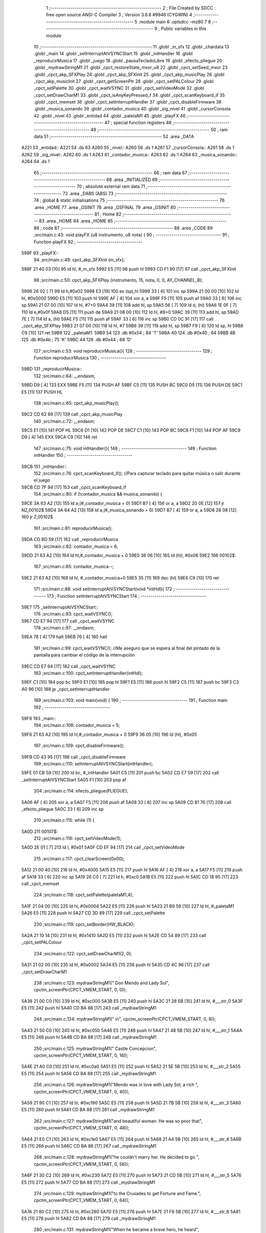                               1 ;--------------------------------------------------------
                              2 ; File Created by SDCC : free open source ANSI-C Compiler
                              3 ; Version 3.6.8 #9946 (CYGWIN)
                              4 ;--------------------------------------------------------
                              5 	.module main
                              6 	.optsdcc -mz80
                              7 	
                              8 ;--------------------------------------------------------
                              9 ; Public variables in this module
                             10 ;--------------------------------------------------------
                             11 	.globl _m_sfx
                             12 	.globl _chardata
                             13 	.globl _main
                             14 	.globl _setInterruptAtVSYNCStart
                             15 	.globl _intHandler
                             16 	.globl _reproducirMusica
                             17 	.globl _juego
                             18 	.globl _pausaTecladoLibre
                             19 	.globl _efecto_pliegue
                             20 	.globl _mydrawStringM1
                             21 	.globl _cpct_restoreState_mxor_u8
                             22 	.globl _cpct_setSeed_mxor
                             23 	.globl _cpct_akp_SFXPlay
                             24 	.globl _cpct_akp_SFXInit
                             25 	.globl _cpct_akp_musicPlay
                             26 	.globl _cpct_akp_musicInit
                             27 	.globl _cpct_getScreenPtr
                             28 	.globl _cpct_setPALColour
                             29 	.globl _cpct_setPalette
                             30 	.globl _cpct_waitVSYNC
                             31 	.globl _cpct_setVideoMode
                             32 	.globl _cpct_setDrawCharM1
                             33 	.globl _cpct_isAnyKeyPressed_f
                             34 	.globl _cpct_scanKeyboard_if
                             35 	.globl _cpct_memset
                             36 	.globl _cpct_setInterruptHandler
                             37 	.globl _cpct_disableFirmware
                             38 	.globl _musica_sonando
                             39 	.globl _contador_musica
                             40 	.globl _sig_nivel
                             41 	.globl _cursorConsola
                             42 	.globl _nivel
                             43 	.globl _entidad
                             44 	.globl _paletaM1
                             45 	.globl _playFX
                             46 ;--------------------------------------------------------
                             47 ; special function registers
                             48 ;--------------------------------------------------------
                             49 ;--------------------------------------------------------
                             50 ; ram data
                             51 ;--------------------------------------------------------
                             52 	.area _DATA
   A221                      53 _entidad::
   A221                      54 	.ds 63
   A260                      55 _nivel::
   A260                      56 	.ds 1
   A261                      57 _cursorConsola::
   A261                      58 	.ds 1
   A262                      59 _sig_nivel::
   A262                      60 	.ds 1
   A263                      61 _contador_musica::
   A263                      62 	.ds 1
   A264                      63 _musica_sonando::
   A264                      64 	.ds 1
                             65 ;--------------------------------------------------------
                             66 ; ram data
                             67 ;--------------------------------------------------------
                             68 	.area _INITIALIZED
                             69 ;--------------------------------------------------------
                             70 ; absolute external ram data
                             71 ;--------------------------------------------------------
                             72 	.area _DABS (ABS)
                             73 ;--------------------------------------------------------
                             74 ; global & static initialisations
                             75 ;--------------------------------------------------------
                             76 	.area _HOME
                             77 	.area _GSINIT
                             78 	.area _GSFINAL
                             79 	.area _GSINIT
                             80 ;--------------------------------------------------------
                             81 ; Home
                             82 ;--------------------------------------------------------
                             83 	.area _HOME
                             84 	.area _HOME
                             85 ;--------------------------------------------------------
                             86 ; code
                             87 ;--------------------------------------------------------
                             88 	.area _CODE
                             89 ;src/main.c:43: void playFX (u8 instrumento, u8 nota) {
                             90 ;	---------------------------------
                             91 ; Function playFX
                             92 ; ---------------------------------
   598F                      93 _playFX::
                             94 ;src/main.c:49: cpct_akp_SFXInit (m_sfx);
   598F 21 40 03      [10]   95 	ld	hl, #_m_sfx
   5992 E5            [11]   96 	push	hl
   5993 CD F1 90      [17]   97 	call	_cpct_akp_SFXInit
                             98 ;src/main.c:50: cpct_akp_SFXPlay (instrumento, 15, nota, 0, 0, AY_CHANNEL_B);
   5996 26 02         [ 7]   99 	ld	h,#0x02
   5998 E3            [19]  100 	ex	(sp),hl
   5999 33            [ 6]  101 	inc	sp
   599A 21 00 00      [10]  102 	ld	hl, #0x0000
   599D E5            [11]  103 	push	hl
   599E AF            [ 4]  104 	xor	a, a
   599F F5            [11]  105 	push	af
   59A0 33            [ 6]  106 	inc	sp
   59A1 21 07 00      [10]  107 	ld	hl, #7+0
   59A4 39            [11]  108 	add	hl, sp
   59A5 56            [ 7]  109 	ld	d, (hl)
   59A6 1E 0F         [ 7]  110 	ld	e,#0x0f
   59A8 D5            [11]  111 	push	de
   59A9 21 08 00      [10]  112 	ld	hl, #8+0
   59AC 39            [11]  113 	add	hl, sp
   59AD 7E            [ 7]  114 	ld	a, (hl)
   59AE F5            [11]  115 	push	af
   59AF 33            [ 6]  116 	inc	sp
   59B0 CD 0C 91      [17]  117 	call	_cpct_akp_SFXPlay
   59B3 21 07 00      [10]  118 	ld	hl, #7
   59B6 39            [11]  119 	add	hl, sp
   59B7 F9            [ 6]  120 	ld	sp, hl
   59B8 C9            [10]  121 	ret
   59B9                     122 _paletaM1:
   59B9 54                  123 	.db #0x54	; 84	'T'
   59BA 40                  124 	.db #0x40	; 64
   59BB 4B                  125 	.db #0x4b	; 75	'K'
   59BC 44                  126 	.db #0x44	; 68	'D'
                            127 ;src/main.c:53: void reproducirMusica(){
                            128 ;	---------------------------------
                            129 ; Function reproducirMusica
                            130 ; ---------------------------------
   59BD                     131 _reproducirMusica::
                            132 ;src/main.c:64: __endasm;
   59BD D9            [ 4]  133 	EXX
   59BE F5            [11]  134 	PUSH	AF
   59BF C5            [11]  135 	PUSH	BC
   59C0 D5            [11]  136 	PUSH	DE
   59C1 E5            [11]  137 	PUSH	HL
                            138 ;src/main.c:65: cpct_akp_musicPlay();
   59C2 CD 62 89      [17]  139 	call	_cpct_akp_musicPlay
                            140 ;src/main.c:72: __endasm;
   59C5 E1            [10]  141 	POP	HL
   59C6 D1            [10]  142 	POP	DE
   59C7 C1            [10]  143 	POP	BC
   59C8 F1            [10]  144 	POP	AF
   59C9 D9            [ 4]  145 	EXX
   59CA C9            [10]  146 	ret
                            147 ;src/main.c:75: void intHandler(){
                            148 ;	---------------------------------
                            149 ; Function intHandler
                            150 ; ---------------------------------
   59CB                     151 _intHandler::
                            152 ;src/main.c:76: cpct_scanKeyboard_if();  //Para capturar teclado para quitar música o salir durante el juego
   59CB CD 7F 94      [17]  153 	call	_cpct_scanKeyboard_if
                            154 ;src/main.c:80: if (!contador_musica && musica_sonando) {   
   59CE 3A 63 A2      [13]  155 	ld	a,(#_contador_musica + 0)
   59D1 B7            [ 4]  156 	or	a, a
   59D2 20 0E         [12]  157 	jr	NZ,00102$
   59D4 3A 64 A2      [13]  158 	ld	a,(#_musica_sonando + 0)
   59D7 B7            [ 4]  159 	or	a, a
   59D8 28 08         [12]  160 	jr	Z,00102$
                            161 ;src/main.c:81: reproducirMusica();
   59DA CD BD 59      [17]  162 	call	_reproducirMusica
                            163 ;src/main.c:82: contador_musica = 6;
   59DD 21 63 A2      [10]  164 	ld	hl,#_contador_musica + 0
   59E0 36 06         [10]  165 	ld	(hl), #0x06
   59E2                     166 00102$:
                            167 ;src/main.c:85: contador_musica--;
   59E2 21 63 A2      [10]  168 	ld	hl, #_contador_musica+0
   59E5 35            [11]  169 	dec	(hl)
   59E6 C9            [10]  170 	ret
                            171 ;src/main.c:88: void setInterruptAtVSYNCStart(void *intHdl){
                            172 ;	---------------------------------
                            173 ; Function setInterruptAtVSYNCStart
                            174 ; ---------------------------------
   59E7                     175 _setInterruptAtVSYNCStart::
                            176 ;src/main.c:93: cpct_waitVSYNC();
   59E7 CD E7 94      [17]  177 	call	_cpct_waitVSYNC
                            178 ;src/main.c:97: __endasm;
   59EA 76            [ 4]  179 	halt
   59EB 76            [ 4]  180 	halt
                            181 ;src/main.c:99: cpct_waitVSYNC(); //Me aseguro que se espera al final del pintado de la pantalla para cambiar el código de la interrupción
   59EC CD E7 94      [17]  182 	call	_cpct_waitVSYNC
                            183 ;src/main.c:100: cpct_setInterruptHandler(intHdl);
   59EF C1            [10]  184 	pop	bc
   59F0 E1            [10]  185 	pop	hl
   59F1 E5            [11]  186 	push	hl
   59F2 C5            [11]  187 	push	bc
   59F3 C3 A0 96      [10]  188 	jp  _cpct_setInterruptHandler
                            189 ;src/main.c:103: void main(void) {
                            190 ;	---------------------------------
                            191 ; Function main
                            192 ; ---------------------------------
   59F6                     193 _main::
                            194 ;src/main.c:106: contador_musica = 5;
   59F6 21 63 A2      [10]  195 	ld	hl,#_contador_musica + 0
   59F9 36 05         [10]  196 	ld	(hl), #0x05
                            197 ;src/main.c:109: cpct_disableFirmware();
   59FB CD 43 95      [17]  198 	call	_cpct_disableFirmware
                            199 ;src/main.c:110: setInterruptAtVSYNCStart(intHandler);
   59FE 01 CB 59      [10]  200 	ld	bc, #_intHandler
   5A01 C5            [11]  201 	push	bc
   5A02 CD E7 59      [17]  202 	call	_setInterruptAtVSYNCStart
   5A05 F1            [10]  203 	pop	af
                            204 ;src/main.c:114: efecto_pliegue(PLIEGUE);
   5A06 AF            [ 4]  205 	xor	a, a
   5A07 F5            [11]  206 	push	af
   5A08 33            [ 6]  207 	inc	sp
   5A09 CD 81 76      [17]  208 	call	_efecto_pliegue
   5A0C 33            [ 6]  209 	inc	sp
                            210 ;src/main.c:115: while (1) {
   5A0D                     211 00107$:
                            212 ;src/main.c:116: cpct_setVideoMode(1);
   5A0D 2E 01         [ 7]  213 	ld	l, #0x01
   5A0F CD EF 94      [17]  214 	call	_cpct_setVideoMode
                            215 ;src/main.c:117: cpct_clearScreen(0x00);
   5A12 21 00 40      [10]  216 	ld	hl, #0x4000
   5A15 E5            [11]  217 	push	hl
   5A16 AF            [ 4]  218 	xor	a, a
   5A17 F5            [11]  219 	push	af
   5A18 33            [ 6]  220 	inc	sp
   5A19 26 C0         [ 7]  221 	ld	h, #0xc0
   5A1B E5            [11]  222 	push	hl
   5A1C CD 18 95      [17]  223 	call	_cpct_memset
                            224 ;src/main.c:118: cpct_setPalette(paletaM1,4);
   5A1F 21 04 00      [10]  225 	ld	hl, #0x0004
   5A22 E5            [11]  226 	push	hl
   5A23 21 B9 59      [10]  227 	ld	hl, #_paletaM1
   5A26 E5            [11]  228 	push	hl
   5A27 CD 3D 89      [17]  229 	call	_cpct_setPalette
                            230 ;src/main.c:119: cpct_setBorder(HW_BLACK);
   5A2A 21 10 14      [10]  231 	ld	hl, #0x1410
   5A2D E5            [11]  232 	push	hl
   5A2E CD 54 89      [17]  233 	call	_cpct_setPALColour
                            234 ;src/main.c:122: cpct_setDrawCharM1(2, 0);
   5A31 21 02 00      [10]  235 	ld	hl, #0x0002
   5A34 E5            [11]  236 	push	hl
   5A35 CD 4C 96      [17]  237 	call	_cpct_setDrawCharM1
                            238 ;src/main.c:123: mydrawStringM1("         Don Mendo and Lady Sol", cpctm_screenPtr(CPCT_VMEM_START, 0, 0));
   5A38 21 00 C0      [10]  239 	ld	hl, #0xc000
   5A3B E5            [11]  240 	push	hl
   5A3C 21 28 5B      [10]  241 	ld	hl, #___str_0
   5A3F E5            [11]  242 	push	hl
   5A40 CD BA 88      [17]  243 	call	_mydrawStringM1
                            244 ;src/main.c:124: mydrawStringM1("                   in", cpctm_screenPtr(CPCT_VMEM_START, 0, 8));
   5A43 21 50 C0      [10]  245 	ld	hl, #0xc050
   5A46 E5            [11]  246 	push	hl
   5A47 21 48 5B      [10]  247 	ld	hl, #___str_1
   5A4A E5            [11]  248 	push	hl
   5A4B CD BA 88      [17]  249 	call	_mydrawStringM1
                            250 ;src/main.c:125: mydrawStringM1("           Castle Concepcion", cpctm_screenPtr(CPCT_VMEM_START, 0, 16));
   5A4E 21 A0 C0      [10]  251 	ld	hl, #0xc0a0
   5A51 E5            [11]  252 	push	hl
   5A52 21 5E 5B      [10]  253 	ld	hl, #___str_2
   5A55 E5            [11]  254 	push	hl
   5A56 CD BA 88      [17]  255 	call	_mydrawStringM1
                            256 ;src/main.c:126: mydrawStringM1("Mendo was in love with Lady Sol, a rich ", cpctm_screenPtr(CPCT_VMEM_START, 0, 40));
   5A59 21 90 C1      [10]  257 	ld	hl, #0xc190
   5A5C E5            [11]  258 	push	hl
   5A5D 21 7B 5B      [10]  259 	ld	hl, #___str_3
   5A60 E5            [11]  260 	push	hl
   5A61 CD BA 88      [17]  261 	call	_mydrawStringM1
                            262 ;src/main.c:127: mydrawStringM1("and beautiful woman. He was so poor that", cpctm_screenPtr(CPCT_VMEM_START, 0, 48));
   5A64 21 E0 C1      [10]  263 	ld	hl, #0xc1e0
   5A67 E5            [11]  264 	push	hl
   5A68 21 A4 5B      [10]  265 	ld	hl, #___str_4
   5A6B E5            [11]  266 	push	hl
   5A6C CD BA 88      [17]  267 	call	_mydrawStringM1
                            268 ;src/main.c:128: mydrawStringM1("he couldn't marry her. He decided to go ", cpctm_screenPtr(CPCT_VMEM_START, 0, 56));
   5A6F 21 30 C2      [10]  269 	ld	hl, #0xc230
   5A72 E5            [11]  270 	push	hl
   5A73 21 CD 5B      [10]  271 	ld	hl, #___str_5
   5A76 E5            [11]  272 	push	hl
   5A77 CD BA 88      [17]  273 	call	_mydrawStringM1
                            274 ;src/main.c:129: mydrawStringM1("to the Crusades to get Fortune and Fame.", cpctm_screenPtr(CPCT_VMEM_START, 0, 64));
   5A7A 21 80 C2      [10]  275 	ld	hl, #0xc280
   5A7D E5            [11]  276 	push	hl
   5A7E 21 F6 5B      [10]  277 	ld	hl, #___str_6
   5A81 E5            [11]  278 	push	hl
   5A82 CD BA 88      [17]  279 	call	_mydrawStringM1
                            280 ;src/main.c:131: mydrawStringM1("When he became a brave hero, he heard", cpctm_screenPtr(CPCT_VMEM_START, 0, 80));
   5A85 21 20 C3      [10]  281 	ld	hl, #0xc320
   5A88 E5            [11]  282 	push	hl
   5A89 21 1F 5C      [10]  283 	ld	hl, #___str_7
   5A8C E5            [11]  284 	push	hl
   5A8D CD BA 88      [17]  285 	call	_mydrawStringM1
                            286 ;src/main.c:132: mydrawStringM1("Lady Sol was forced to marry don Ricardo", cpctm_screenPtr(CPCT_VMEM_START, 0, 88));
   5A90 21 70 C3      [10]  287 	ld	hl, #0xc370
   5A93 E5            [11]  288 	push	hl
   5A94 21 45 5C      [10]  289 	ld	hl, #___str_8
   5A97 E5            [11]  290 	push	hl
   5A98 CD BA 88      [17]  291 	call	_mydrawStringM1
                            292 ;src/main.c:133: mydrawStringM1("a very important noble. ", cpctm_screenPtr(CPCT_VMEM_START, 0, 96));
   5A9B 21 C0 C3      [10]  293 	ld	hl, #0xc3c0
   5A9E E5            [11]  294 	push	hl
   5A9F 21 6E 5C      [10]  295 	ld	hl, #___str_9
   5AA2 E5            [11]  296 	push	hl
   5AA3 CD BA 88      [17]  297 	call	_mydrawStringM1
                            298 ;src/main.c:135: mydrawStringM1("Bring to an end the bloody Crusades war,", cpctm_screenPtr(CPCT_VMEM_START, 0, 112));
   5AA6 21 60 C4      [10]  299 	ld	hl, #0xc460
   5AA9 E5            [11]  300 	push	hl
   5AAA 21 87 5C      [10]  301 	ld	hl, #___str_10
   5AAD E5            [11]  302 	push	hl
   5AAE CD BA 88      [17]  303 	call	_mydrawStringM1
                            304 ;src/main.c:136: mydrawStringM1("go through the underway passage and ", cpctm_screenPtr(CPCT_VMEM_START, 0, 120));
   5AB1 21 B0 C4      [10]  305 	ld	hl, #0xc4b0
   5AB4 E5            [11]  306 	push	hl
   5AB5 21 B0 5C      [10]  307 	ld	hl, #___str_11
   5AB8 E5            [11]  308 	push	hl
   5AB9 CD BA 88      [17]  309 	call	_mydrawStringM1
                            310 ;src/main.c:137: mydrawStringM1("finally assault the Castle to help Don ", cpctm_screenPtr(CPCT_VMEM_START, 0, 128));
   5ABC 21 00 C5      [10]  311 	ld	hl, #0xc500
   5ABF E5            [11]  312 	push	hl
   5AC0 21 D5 5C      [10]  313 	ld	hl, #___str_12
   5AC3 E5            [11]  314 	push	hl
   5AC4 CD BA 88      [17]  315 	call	_mydrawStringM1
                            316 ;src/main.c:138: mydrawStringM1("Mendo to go back to his love: Lady Sol.", cpctm_screenPtr(CPCT_VMEM_START, 0, 136));
   5AC7 21 50 C5      [10]  317 	ld	hl, #0xc550
   5ACA E5            [11]  318 	push	hl
   5ACB 21 FD 5C      [10]  319 	ld	hl, #___str_13
   5ACE E5            [11]  320 	push	hl
   5ACF CD BA 88      [17]  321 	call	_mydrawStringM1
                            322 ;src/main.c:139: mydrawStringM1("PRESS ANY KEY TO START", cpct_getScreenPtr(CPCT_VMEM_START, 0, 168));
   5AD2 21 00 A8      [10]  323 	ld	hl, #0xa800
   5AD5 E5            [11]  324 	push	hl
   5AD6 26 C0         [ 7]  325 	ld	h, #0xc0
   5AD8 E5            [11]  326 	push	hl
   5AD9 CD 2C 96      [17]  327 	call	_cpct_getScreenPtr
   5ADC 01 25 5D      [10]  328 	ld	bc, #___str_14+0
   5ADF E5            [11]  329 	push	hl
   5AE0 C5            [11]  330 	push	bc
   5AE1 CD BA 88      [17]  331 	call	_mydrawStringM1
                            332 ;src/main.c:140: cpct_akp_musicInit((u8*) m_intro);
   5AE4 01 CD 03      [10]  333 	ld	bc, #_m_intro+0
   5AE7 C5            [11]  334 	push	bc
   5AE8 CD 65 90      [17]  335 	call	_cpct_akp_musicInit
   5AEB F1            [10]  336 	pop	af
                            337 ;src/main.c:141: musica_sonando = 1;
   5AEC 21 64 A2      [10]  338 	ld	hl,#_musica_sonando + 0
   5AEF 36 01         [10]  339 	ld	(hl), #0x01
                            340 ;src/main.c:142: efecto_pliegue(DESPLIEGUE);
   5AF1 3E 01         [ 7]  341 	ld	a, #0x01
   5AF3 F5            [11]  342 	push	af
   5AF4 33            [ 6]  343 	inc	sp
   5AF5 CD 81 76      [17]  344 	call	_efecto_pliegue
   5AF8 33            [ 6]  345 	inc	sp
                            346 ;src/main.c:144: pausaTecladoLibre();
   5AF9 CD B9 76      [17]  347 	call	_pausaTecladoLibre
                            348 ;src/main.c:148: do {
   5AFC 0E 00         [ 7]  349 	ld	c, #0x00
   5AFE                     350 00101$:
                            351 ;src/main.c:150: semilla++;
   5AFE 0C            [ 4]  352 	inc	c
                            353 ;src/main.c:152: while (!cpct_isAnyKeyPressed_f());
   5AFF C5            [11]  354 	push	bc
   5B00 CD FD 94      [17]  355 	call	_cpct_isAnyKeyPressed_f
   5B03 C1            [10]  356 	pop	bc
   5B04 7D            [ 4]  357 	ld	a, l
   5B05 B7            [ 4]  358 	or	a, a
   5B06 28 F6         [12]  359 	jr	Z,00101$
                            360 ;src/main.c:155: if (!semilla)
   5B08 79            [ 4]  361 	ld	a,c
   5B09 6F            [ 4]  362 	ld	l,a
   5B0A B7            [ 4]  363 	or	a, a
   5B0B 20 02         [12]  364 	jr	NZ,00105$
                            365 ;src/main.c:156: semilla = 1;
   5B0D 2E 01         [ 7]  366 	ld	l, #0x01
   5B0F                     367 00105$:
                            368 ;src/main.c:158: cpct_srand8(semilla);
   5B0F 26 00         [ 7]  369 	ld	h, #0x00
   5B11 11 00 00      [10]  370 	ld	de,#0x0000
   5B14 CD E2 92      [17]  371 	call	_cpct_setSeed_mxor
   5B17 CD 2B 93      [17]  372 	call	_cpct_restoreState_mxor_u8
                            373 ;src/main.c:159: cpct_akp_musicInit((u8*) m_sfx);
   5B1A 21 40 03      [10]  374 	ld	hl, #_m_sfx
   5B1D E5            [11]  375 	push	hl
   5B1E CD 65 90      [17]  376 	call	_cpct_akp_musicInit
   5B21 F1            [10]  377 	pop	af
                            378 ;src/main.c:162: juego();
   5B22 CD 6A 62      [17]  379 	call	_juego
   5B25 C3 0D 5A      [10]  380 	jp	00107$
   5B28                     381 ___str_0:
   5B28 20 20 20 20 20 20   382 	.ascii "         Don Mendo and Lady Sol"
        20 20 20 44 6F 6E
        20 4D 65 6E 64 6F
        20 61 6E 64 20 4C
        61 64 79 20 53 6F
        6C
   5B47 00                  383 	.db 0x00
   5B48                     384 ___str_1:
   5B48 20 20 20 20 20 20   385 	.ascii "                   in"
        20 20 20 20 20 20
        20 20 20 20 20 20
        20 69 6E
   5B5D 00                  386 	.db 0x00
   5B5E                     387 ___str_2:
   5B5E 20 20 20 20 20 20   388 	.ascii "           Castle Concepcion"
        20 20 20 20 20 43
        61 73 74 6C 65 20
        43 6F 6E 63 65 70
        63 69 6F 6E
   5B7A 00                  389 	.db 0x00
   5B7B                     390 ___str_3:
   5B7B 4D 65 6E 64 6F 20   391 	.ascii "Mendo was in love with Lady Sol, a rich "
        77 61 73 20 69 6E
        20 6C 6F 76 65 20
        77 69 74 68 20 4C
        61 64 79 20 53 6F
        6C 2C 20 61 20 72
        69 63 68 20
   5BA3 00                  392 	.db 0x00
   5BA4                     393 ___str_4:
   5BA4 61 6E 64 20 62 65   394 	.ascii "and beautiful woman. He was so poor that"
        61 75 74 69 66 75
        6C 20 77 6F 6D 61
        6E 2E 20 48 65 20
        77 61 73 20 73 6F
        20 70 6F 6F 72 20
        74 68 61 74
   5BCC 00                  395 	.db 0x00
   5BCD                     396 ___str_5:
   5BCD 68 65 20 63 6F 75   397 	.ascii "he couldn't marry her. He decided to go "
        6C 64 6E 27 74 20
        6D 61 72 72 79 20
        68 65 72 2E 20 48
        65 20 64 65 63 69
        64 65 64 20 74 6F
        20 67 6F 20
   5BF5 00                  398 	.db 0x00
   5BF6                     399 ___str_6:
   5BF6 74 6F 20 74 68 65   400 	.ascii "to the Crusades to get Fortune and Fame."
        20 43 72 75 73 61
        64 65 73 20 74 6F
        20 67 65 74 20 46
        6F 72 74 75 6E 65
        20 61 6E 64 20 46
        61 6D 65 2E
   5C1E 00                  401 	.db 0x00
   5C1F                     402 ___str_7:
   5C1F 57 68 65 6E 20 68   403 	.ascii "When he became a brave hero, he heard"
        65 20 62 65 63 61
        6D 65 20 61 20 62
        72 61 76 65 20 68
        65 72 6F 2C 20 68
        65 20 68 65 61 72
        64
   5C44 00                  404 	.db 0x00
   5C45                     405 ___str_8:
   5C45 4C 61 64 79 20 53   406 	.ascii "Lady Sol was forced to marry don Ricardo"
        6F 6C 20 77 61 73
        20 66 6F 72 63 65
        64 20 74 6F 20 6D
        61 72 72 79 20 64
        6F 6E 20 52 69 63
        61 72 64 6F
   5C6D 00                  407 	.db 0x00
   5C6E                     408 ___str_9:
   5C6E 61 20 76 65 72 79   409 	.ascii "a very important noble. "
        20 69 6D 70 6F 72
        74 61 6E 74 20 6E
        6F 62 6C 65 2E 20
   5C86 00                  410 	.db 0x00
   5C87                     411 ___str_10:
   5C87 42 72 69 6E 67 20   412 	.ascii "Bring to an end the bloody Crusades war,"
        74 6F 20 61 6E 20
        65 6E 64 20 74 68
        65 20 62 6C 6F 6F
        64 79 20 43 72 75
        73 61 64 65 73 20
        77 61 72 2C
   5CAF 00                  413 	.db 0x00
   5CB0                     414 ___str_11:
   5CB0 67 6F 20 74 68 72   415 	.ascii "go through the underway passage and "
        6F 75 67 68 20 74
        68 65 20 75 6E 64
        65 72 77 61 79 20
        70 61 73 73 61 67
        65 20 61 6E 64 20
   5CD4 00                  416 	.db 0x00
   5CD5                     417 ___str_12:
   5CD5 66 69 6E 61 6C 6C   418 	.ascii "finally assault the Castle to help Don "
        79 20 61 73 73 61
        75 6C 74 20 74 68
        65 20 43 61 73 74
        6C 65 20 74 6F 20
        68 65 6C 70 20 44
        6F 6E 20
   5CFC 00                  419 	.db 0x00
   5CFD                     420 ___str_13:
   5CFD 4D 65 6E 64 6F 20   421 	.ascii "Mendo to go back to his love: Lady Sol."
        74 6F 20 67 6F 20
        62 61 63 6B 20 74
        6F 20 68 69 73 20
        6C 6F 76 65 3A 20
        4C 61 64 79 20 53
        6F 6C 2E
   5D24 00                  422 	.db 0x00
   5D25                     423 ___str_14:
   5D25 50 52 45 53 53 20   424 	.ascii "PRESS ANY KEY TO START"
        41 4E 59 20 4B 45
        59 20 54 4F 20 53
        54 41 52 54
   5D3B 00                  425 	.db 0x00
                            426 	.area _CODE
                            427 	.area _INITIALIZER
                            428 	.area _CABS (ABS)
   0040                     429 	.org 0x0040
   0040                     430 _chardata:
   0040 00                  431 	.db #0x00	; 0
   0041 00                  432 	.db #0x00	; 0
   0042 00                  433 	.db #0x00	; 0
   0043 00                  434 	.db #0x00	; 0
   0044 00                  435 	.db #0x00	; 0
   0045 00                  436 	.db #0x00	; 0
   0046 00                  437 	.db #0x00	; 0
   0047 00                  438 	.db #0x00	; 0
   0048 18                  439 	.db #0x18	; 24
   0049 18                  440 	.db #0x18	; 24
   004A 18                  441 	.db #0x18	; 24
   004B 18                  442 	.db #0x18	; 24
   004C 18                  443 	.db #0x18	; 24
   004D 00                  444 	.db #0x00	; 0
   004E 18                  445 	.db #0x18	; 24
   004F 00                  446 	.db #0x00	; 0
   0050 66                  447 	.db #0x66	; 102	'f'
   0051 66                  448 	.db #0x66	; 102	'f'
   0052 00                  449 	.db #0x00	; 0
   0053 00                  450 	.db #0x00	; 0
   0054 00                  451 	.db #0x00	; 0
   0055 00                  452 	.db #0x00	; 0
   0056 00                  453 	.db #0x00	; 0
   0057 00                  454 	.db #0x00	; 0
   0058 66                  455 	.db #0x66	; 102	'f'
   0059 FF                  456 	.db #0xff	; 255
   005A FF                  457 	.db #0xff	; 255
   005B 66                  458 	.db #0x66	; 102	'f'
   005C FF                  459 	.db #0xff	; 255
   005D FF                  460 	.db #0xff	; 255
   005E 66                  461 	.db #0x66	; 102	'f'
   005F 00                  462 	.db #0x00	; 0
   0060 3E                  463 	.db #0x3e	; 62
   0061 54                  464 	.db #0x54	; 84	'T'
   0062 54                  465 	.db #0x54	; 84	'T'
   0063 3E                  466 	.db #0x3e	; 62
   0064 15                  467 	.db #0x15	; 21
   0065 15                  468 	.db #0x15	; 21
   0066 7E                  469 	.db #0x7e	; 126
   0067 14                  470 	.db #0x14	; 20
   0068 00                  471 	.db #0x00	; 0
   0069 62                  472 	.db #0x62	; 98	'b'
   006A 64                  473 	.db #0x64	; 100	'd'
   006B 08                  474 	.db #0x08	; 8
   006C 10                  475 	.db #0x10	; 16
   006D 26                  476 	.db #0x26	; 38
   006E 46                  477 	.db #0x46	; 70	'F'
   006F 00                  478 	.db #0x00	; 0
   0070 38                  479 	.db #0x38	; 56	'8'
   0071 28                  480 	.db #0x28	; 40
   0072 38                  481 	.db #0x38	; 56	'8'
   0073 70                  482 	.db #0x70	; 112	'p'
   0074 5E                  483 	.db #0x5e	; 94
   0075 6C                  484 	.db #0x6c	; 108	'l'
   0076 36                  485 	.db #0x36	; 54	'6'
   0077 00                  486 	.db #0x00	; 0
   0078 18                  487 	.db #0x18	; 24
   0079 18                  488 	.db #0x18	; 24
   007A 00                  489 	.db #0x00	; 0
   007B 00                  490 	.db #0x00	; 0
   007C 00                  491 	.db #0x00	; 0
   007D 00                  492 	.db #0x00	; 0
   007E 00                  493 	.db #0x00	; 0
   007F 00                  494 	.db #0x00	; 0
   0080 08                  495 	.db #0x08	; 8
   0081 10                  496 	.db #0x10	; 16
   0082 10                  497 	.db #0x10	; 16
   0083 10                  498 	.db #0x10	; 16
   0084 10                  499 	.db #0x10	; 16
   0085 10                  500 	.db #0x10	; 16
   0086 08                  501 	.db #0x08	; 8
   0087 00                  502 	.db #0x00	; 0
   0088 10                  503 	.db #0x10	; 16
   0089 08                  504 	.db #0x08	; 8
   008A 08                  505 	.db #0x08	; 8
   008B 08                  506 	.db #0x08	; 8
   008C 08                  507 	.db #0x08	; 8
   008D 08                  508 	.db #0x08	; 8
   008E 10                  509 	.db #0x10	; 16
   008F 00                  510 	.db #0x00	; 0
   0090 00                  511 	.db #0x00	; 0
   0091 18                  512 	.db #0x18	; 24
   0092 18                  513 	.db #0x18	; 24
   0093 7E                  514 	.db #0x7e	; 126
   0094 7E                  515 	.db #0x7e	; 126
   0095 18                  516 	.db #0x18	; 24
   0096 18                  517 	.db #0x18	; 24
   0097 00                  518 	.db #0x00	; 0
   0098 00                  519 	.db #0x00	; 0
   0099 5A                  520 	.db #0x5a	; 90	'Z'
   009A 3C                  521 	.db #0x3c	; 60
   009B 7E                  522 	.db #0x7e	; 126
   009C 7E                  523 	.db #0x7e	; 126
   009D 3C                  524 	.db #0x3c	; 60
   009E 5A                  525 	.db #0x5a	; 90	'Z'
   009F 00                  526 	.db #0x00	; 0
   00A0 00                  527 	.db #0x00	; 0
   00A1 00                  528 	.db #0x00	; 0
   00A2 00                  529 	.db #0x00	; 0
   00A3 00                  530 	.db #0x00	; 0
   00A4 00                  531 	.db #0x00	; 0
   00A5 08                  532 	.db #0x08	; 8
   00A6 08                  533 	.db #0x08	; 8
   00A7 10                  534 	.db #0x10	; 16
   00A8 00                  535 	.db #0x00	; 0
   00A9 00                  536 	.db #0x00	; 0
   00AA 00                  537 	.db #0x00	; 0
   00AB 3C                  538 	.db #0x3c	; 60
   00AC 3C                  539 	.db #0x3c	; 60
   00AD 00                  540 	.db #0x00	; 0
   00AE 00                  541 	.db #0x00	; 0
   00AF 00                  542 	.db #0x00	; 0
   00B0 00                  543 	.db #0x00	; 0
   00B1 00                  544 	.db #0x00	; 0
   00B2 00                  545 	.db #0x00	; 0
   00B3 00                  546 	.db #0x00	; 0
   00B4 00                  547 	.db #0x00	; 0
   00B5 00                  548 	.db #0x00	; 0
   00B6 18                  549 	.db #0x18	; 24
   00B7 18                  550 	.db #0x18	; 24
   00B8 04                  551 	.db #0x04	; 4
   00B9 04                  552 	.db #0x04	; 4
   00BA 08                  553 	.db #0x08	; 8
   00BB 08                  554 	.db #0x08	; 8
   00BC 10                  555 	.db #0x10	; 16
   00BD 10                  556 	.db #0x10	; 16
   00BE 20                  557 	.db #0x20	; 32
   00BF 20                  558 	.db #0x20	; 32
   00C0 18                  559 	.db #0x18	; 24
   00C1 24                  560 	.db #0x24	; 36
   00C2 24                  561 	.db #0x24	; 36
   00C3 24                  562 	.db #0x24	; 36
   00C4 24                  563 	.db #0x24	; 36
   00C5 24                  564 	.db #0x24	; 36
   00C6 18                  565 	.db #0x18	; 24
   00C7 00                  566 	.db #0x00	; 0
   00C8 08                  567 	.db #0x08	; 8
   00C9 18                  568 	.db #0x18	; 24
   00CA 28                  569 	.db #0x28	; 40
   00CB 08                  570 	.db #0x08	; 8
   00CC 08                  571 	.db #0x08	; 8
   00CD 08                  572 	.db #0x08	; 8
   00CE 08                  573 	.db #0x08	; 8
   00CF 00                  574 	.db #0x00	; 0
   00D0 18                  575 	.db #0x18	; 24
   00D1 24                  576 	.db #0x24	; 36
   00D2 04                  577 	.db #0x04	; 4
   00D3 04                  578 	.db #0x04	; 4
   00D4 08                  579 	.db #0x08	; 8
   00D5 10                  580 	.db #0x10	; 16
   00D6 3C                  581 	.db #0x3c	; 60
   00D7 00                  582 	.db #0x00	; 0
   00D8 18                  583 	.db #0x18	; 24
   00D9 04                  584 	.db #0x04	; 4
   00DA 04                  585 	.db #0x04	; 4
   00DB 08                  586 	.db #0x08	; 8
   00DC 04                  587 	.db #0x04	; 4
   00DD 04                  588 	.db #0x04	; 4
   00DE 18                  589 	.db #0x18	; 24
   00DF 00                  590 	.db #0x00	; 0
   00E0 08                  591 	.db #0x08	; 8
   00E1 18                  592 	.db #0x18	; 24
   00E2 28                  593 	.db #0x28	; 40
   00E3 48                  594 	.db #0x48	; 72	'H'
   00E4 7C                  595 	.db #0x7c	; 124
   00E5 08                  596 	.db #0x08	; 8
   00E6 08                  597 	.db #0x08	; 8
   00E7 00                  598 	.db #0x00	; 0
   00E8 3C                  599 	.db #0x3c	; 60
   00E9 20                  600 	.db #0x20	; 32
   00EA 20                  601 	.db #0x20	; 32
   00EB 3C                  602 	.db #0x3c	; 60
   00EC 04                  603 	.db #0x04	; 4
   00ED 04                  604 	.db #0x04	; 4
   00EE 38                  605 	.db #0x38	; 56	'8'
   00EF 00                  606 	.db #0x00	; 0
   00F0 18                  607 	.db #0x18	; 24
   00F1 20                  608 	.db #0x20	; 32
   00F2 20                  609 	.db #0x20	; 32
   00F3 38                  610 	.db #0x38	; 56	'8'
   00F4 24                  611 	.db #0x24	; 36
   00F5 24                  612 	.db #0x24	; 36
   00F6 18                  613 	.db #0x18	; 24
   00F7 00                  614 	.db #0x00	; 0
   00F8 3C                  615 	.db #0x3c	; 60
   00F9 04                  616 	.db #0x04	; 4
   00FA 04                  617 	.db #0x04	; 4
   00FB 08                  618 	.db #0x08	; 8
   00FC 08                  619 	.db #0x08	; 8
   00FD 10                  620 	.db #0x10	; 16
   00FE 10                  621 	.db #0x10	; 16
   00FF 00                  622 	.db #0x00	; 0
   0100 18                  623 	.db #0x18	; 24
   0101 24                  624 	.db #0x24	; 36
   0102 24                  625 	.db #0x24	; 36
   0103 18                  626 	.db #0x18	; 24
   0104 24                  627 	.db #0x24	; 36
   0105 24                  628 	.db #0x24	; 36
   0106 18                  629 	.db #0x18	; 24
   0107 00                  630 	.db #0x00	; 0
   0108 18                  631 	.db #0x18	; 24
   0109 24                  632 	.db #0x24	; 36
   010A 24                  633 	.db #0x24	; 36
   010B 1C                  634 	.db #0x1c	; 28
   010C 04                  635 	.db #0x04	; 4
   010D 04                  636 	.db #0x04	; 4
   010E 18                  637 	.db #0x18	; 24
   010F 00                  638 	.db #0x00	; 0
   0110 00                  639 	.db #0x00	; 0
   0111 18                  640 	.db #0x18	; 24
   0112 18                  641 	.db #0x18	; 24
   0113 00                  642 	.db #0x00	; 0
   0114 00                  643 	.db #0x00	; 0
   0115 18                  644 	.db #0x18	; 24
   0116 18                  645 	.db #0x18	; 24
   0117 00                  646 	.db #0x00	; 0
   0118 00                  647 	.db #0x00	; 0
   0119 18                  648 	.db #0x18	; 24
   011A 18                  649 	.db #0x18	; 24
   011B 00                  650 	.db #0x00	; 0
   011C 00                  651 	.db #0x00	; 0
   011D 18                  652 	.db #0x18	; 24
   011E 18                  653 	.db #0x18	; 24
   011F 30                  654 	.db #0x30	; 48	'0'
   0120 0C                  655 	.db #0x0c	; 12
   0121 18                  656 	.db #0x18	; 24
   0122 30                  657 	.db #0x30	; 48	'0'
   0123 60                  658 	.db #0x60	; 96
   0124 30                  659 	.db #0x30	; 48	'0'
   0125 18                  660 	.db #0x18	; 24
   0126 0C                  661 	.db #0x0c	; 12
   0127 00                  662 	.db #0x00	; 0
   0128 00                  663 	.db #0x00	; 0
   0129 7E                  664 	.db #0x7e	; 126
   012A 7E                  665 	.db #0x7e	; 126
   012B 00                  666 	.db #0x00	; 0
   012C 00                  667 	.db #0x00	; 0
   012D 7E                  668 	.db #0x7e	; 126
   012E 7E                  669 	.db #0x7e	; 126
   012F 00                  670 	.db #0x00	; 0
   0130 30                  671 	.db #0x30	; 48	'0'
   0131 18                  672 	.db #0x18	; 24
   0132 0C                  673 	.db #0x0c	; 12
   0133 06                  674 	.db #0x06	; 6
   0134 0C                  675 	.db #0x0c	; 12
   0135 18                  676 	.db #0x18	; 24
   0136 30                  677 	.db #0x30	; 48	'0'
   0137 00                  678 	.db #0x00	; 0
   0138 1C                  679 	.db #0x1c	; 28
   0139 22                  680 	.db #0x22	; 34
   013A 02                  681 	.db #0x02	; 2
   013B 04                  682 	.db #0x04	; 4
   013C 18                  683 	.db #0x18	; 24
   013D 00                  684 	.db #0x00	; 0
   013E 18                  685 	.db #0x18	; 24
   013F 00                  686 	.db #0x00	; 0
   0140 7C                  687 	.db #0x7c	; 124
   0141 82                  688 	.db #0x82	; 130
   0142 BA                  689 	.db #0xba	; 186
   0143 AA                  690 	.db #0xaa	; 170
   0144 BC                  691 	.db #0xbc	; 188
   0145 80                  692 	.db #0x80	; 128
   0146 7E                  693 	.db #0x7e	; 126
   0147 00                  694 	.db #0x00	; 0
   0148 30                  695 	.db #0x30	; 48	'0'
   0149 78                  696 	.db #0x78	; 120	'x'
   014A CC                  697 	.db #0xcc	; 204
   014B 64                  698 	.db #0x64	; 100	'd'
   014C FC                  699 	.db #0xfc	; 252
   014D 86                  700 	.db #0x86	; 134
   014E 86                  701 	.db #0x86	; 134
   014F 00                  702 	.db #0x00	; 0
   0150 78                  703 	.db #0x78	; 120	'x'
   0151 6C                  704 	.db #0x6c	; 108	'l'
   0152 24                  705 	.db #0x24	; 36
   0153 3E                  706 	.db #0x3e	; 62
   0154 62                  707 	.db #0x62	; 98	'b'
   0155 42                  708 	.db #0x42	; 66	'B'
   0156 7E                  709 	.db #0x7e	; 126
   0157 00                  710 	.db #0x00	; 0
   0158 1C                  711 	.db #0x1c	; 28
   0159 33                  712 	.db #0x33	; 51	'3'
   015A 62                  713 	.db #0x62	; 98	'b'
   015B C0                  714 	.db #0xc0	; 192
   015C C0                  715 	.db #0xc0	; 192
   015D C2                  716 	.db #0xc2	; 194
   015E 3C                  717 	.db #0x3c	; 60
   015F 00                  718 	.db #0x00	; 0
   0160 70                  719 	.db #0x70	; 112	'p'
   0161 2C                  720 	.db #0x2c	; 44
   0162 26                  721 	.db #0x26	; 38
   0163 22                  722 	.db #0x22	; 34
   0164 22                  723 	.db #0x22	; 34
   0165 62                  724 	.db #0x62	; 98	'b'
   0166 7E                  725 	.db #0x7e	; 126
   0167 00                  726 	.db #0x00	; 0
   0168 3F                  727 	.db #0x3f	; 63
   0169 22                  728 	.db #0x22	; 34
   016A 22                  729 	.db #0x22	; 34
   016B 38                  730 	.db #0x38	; 56	'8'
   016C 20                  731 	.db #0x20	; 32
   016D 60                  732 	.db #0x60	; 96
   016E 7C                  733 	.db #0x7c	; 124
   016F 00                  734 	.db #0x00	; 0
   0170 3E                  735 	.db #0x3e	; 62
   0171 26                  736 	.db #0x26	; 38
   0172 20                  737 	.db #0x20	; 32
   0173 78                  738 	.db #0x78	; 120	'x'
   0174 40                  739 	.db #0x40	; 64
   0175 40                  740 	.db #0x40	; 64
   0176 40                  741 	.db #0x40	; 64
   0177 00                  742 	.db #0x00	; 0
   0178 3E                  743 	.db #0x3e	; 62
   0179 63                  744 	.db #0x63	; 99	'c'
   017A 62                  745 	.db #0x62	; 98	'b'
   017B 40                  746 	.db #0x40	; 64
   017C CE                  747 	.db #0xce	; 206
   017D C2                  748 	.db #0xc2	; 194
   017E 3C                  749 	.db #0x3c	; 60
   017F 00                  750 	.db #0x00	; 0
   0180 73                  751 	.db #0x73	; 115	's'
   0181 23                  752 	.db #0x23	; 35
   0182 23                  753 	.db #0x23	; 35
   0183 3F                  754 	.db #0x3f	; 63
   0184 63                  755 	.db #0x63	; 99	'c'
   0185 47                  756 	.db #0x47	; 71	'G'
   0186 46                  757 	.db #0x46	; 70	'F'
   0187 00                  758 	.db #0x00	; 0
   0188 3E                  759 	.db #0x3e	; 62
   0189 44                  760 	.db #0x44	; 68	'D'
   018A 0C                  761 	.db #0x0c	; 12
   018B 08                  762 	.db #0x08	; 8
   018C 08                  763 	.db #0x08	; 8
   018D 18                  764 	.db #0x18	; 24
   018E 7E                  765 	.db #0x7e	; 126
   018F 00                  766 	.db #0x00	; 0
   0190 7E                  767 	.db #0x7e	; 126
   0191 0C                  768 	.db #0x0c	; 12
   0192 04                  769 	.db #0x04	; 4
   0193 0C                  770 	.db #0x0c	; 12
   0194 08                  771 	.db #0x08	; 8
   0195 58                  772 	.db #0x58	; 88	'X'
   0196 70                  773 	.db #0x70	; 112	'p'
   0197 00                  774 	.db #0x00	; 0
   0198 40                  775 	.db #0x40	; 64
   0199 66                  776 	.db #0x66	; 102	'f'
   019A 3C                  777 	.db #0x3c	; 60
   019B 30                  778 	.db #0x30	; 48	'0'
   019C 78                  779 	.db #0x78	; 120	'x'
   019D 4C                  780 	.db #0x4c	; 76	'L'
   019E C4                  781 	.db #0xc4	; 196
   019F 00                  782 	.db #0x00	; 0
   01A0 30                  783 	.db #0x30	; 48	'0'
   01A1 20                  784 	.db #0x20	; 32
   01A2 20                  785 	.db #0x20	; 32
   01A3 20                  786 	.db #0x20	; 32
   01A4 60                  787 	.db #0x60	; 96
   01A5 60                  788 	.db #0x60	; 96
   01A6 7C                  789 	.db #0x7c	; 124
   01A7 00                  790 	.db #0x00	; 0
   01A8 22                  791 	.db #0x22	; 34
   01A9 76                  792 	.db #0x76	; 118	'v'
   01AA 5E                  793 	.db #0x5e	; 94
   01AB 5A                  794 	.db #0x5a	; 90	'Z'
   01AC 42                  795 	.db #0x42	; 66	'B'
   01AD C6                  796 	.db #0xc6	; 198
   01AE C4                  797 	.db #0xc4	; 196
   01AF 00                  798 	.db #0x00	; 0
   01B0 10                  799 	.db #0x10	; 16
   01B1 36                  800 	.db #0x36	; 54	'6'
   01B2 36                  801 	.db #0x36	; 54	'6'
   01B3 7E                  802 	.db #0x7e	; 126
   01B4 4C                  803 	.db #0x4c	; 76	'L'
   01B5 4C                  804 	.db #0x4c	; 76	'L'
   01B6 CC                  805 	.db #0xcc	; 204
   01B7 00                  806 	.db #0x00	; 0
   01B8 3C                  807 	.db #0x3c	; 60
   01B9 42                  808 	.db #0x42	; 66	'B'
   01BA 42                  809 	.db #0x42	; 66	'B'
   01BB C2                  810 	.db #0xc2	; 194
   01BC 82                  811 	.db #0x82	; 130
   01BD C6                  812 	.db #0xc6	; 198
   01BE 7C                  813 	.db #0x7c	; 124
   01BF 00                  814 	.db #0x00	; 0
   01C0 3C                  815 	.db #0x3c	; 60
   01C1 16                  816 	.db #0x16	; 22
   01C2 32                  817 	.db #0x32	; 50	'2'
   01C3 22                  818 	.db #0x22	; 34
   01C4 3C                  819 	.db #0x3c	; 60
   01C5 60                  820 	.db #0x60	; 96
   01C6 40                  821 	.db #0x40	; 64
   01C7 00                  822 	.db #0x00	; 0
   01C8 3C                  823 	.db #0x3c	; 60
   01C9 7C                  824 	.db #0x7c	; 124
   01CA 46                  825 	.db #0x46	; 70	'F'
   01CB C2                  826 	.db #0xc2	; 194
   01CC 8E                  827 	.db #0x8e	; 142
   01CD 4C                  828 	.db #0x4c	; 76	'L'
   01CE 76                  829 	.db #0x76	; 118	'v'
   01CF 00                  830 	.db #0x00	; 0
   01D0 3C                  831 	.db #0x3c	; 60
   01D1 26                  832 	.db #0x26	; 38
   01D2 22                  833 	.db #0x22	; 34
   01D3 46                  834 	.db #0x46	; 70	'F'
   01D4 7C                  835 	.db #0x7c	; 124
   01D5 58                  836 	.db #0x58	; 88	'X'
   01D6 4C                  837 	.db #0x4c	; 76	'L'
   01D7 00                  838 	.db #0x00	; 0
   01D8 1C                  839 	.db #0x1c	; 28
   01D9 36                  840 	.db #0x36	; 54	'6'
   01DA 30                  841 	.db #0x30	; 48	'0'
   01DB 18                  842 	.db #0x18	; 24
   01DC 0C                  843 	.db #0x0c	; 12
   01DD CC                  844 	.db #0xcc	; 204
   01DE 78                  845 	.db #0x78	; 120	'x'
   01DF 00                  846 	.db #0x00	; 0
   01E0 7F                  847 	.db #0x7f	; 127
   01E1 0C                  848 	.db #0x0c	; 12
   01E2 18                  849 	.db #0x18	; 24
   01E3 10                  850 	.db #0x10	; 16
   01E4 30                  851 	.db #0x30	; 48	'0'
   01E5 60                  852 	.db #0x60	; 96
   01E6 60                  853 	.db #0x60	; 96
   01E7 00                  854 	.db #0x00	; 0
   01E8 21                  855 	.db #0x21	; 33
   01E9 22                  856 	.db #0x22	; 34
   01EA 62                  857 	.db #0x62	; 98	'b'
   01EB 42                  858 	.db #0x42	; 66	'B'
   01EC C2                  859 	.db #0xc2	; 194
   01ED C6                  860 	.db #0xc6	; 198
   01EE FC                  861 	.db #0xfc	; 252
   01EF 00                  862 	.db #0x00	; 0
   01F0 46                  863 	.db #0x46	; 70	'F'
   01F1 46                  864 	.db #0x46	; 70	'F'
   01F2 44                  865 	.db #0x44	; 68	'D'
   01F3 48                  866 	.db #0x48	; 72	'H'
   01F4 68                  867 	.db #0x68	; 104	'h'
   01F5 78                  868 	.db #0x78	; 120	'x'
   01F6 70                  869 	.db #0x70	; 112	'p'
   01F7 00                  870 	.db #0x00	; 0
   01F8 40                  871 	.db #0x40	; 64
   01F9 42                  872 	.db #0x42	; 66	'B'
   01FA 42                  873 	.db #0x42	; 66	'B'
   01FB 96                  874 	.db #0x96	; 150
   01FC B4                  875 	.db #0xb4	; 180
   01FD AC                  876 	.db #0xac	; 172
   01FE EC                  877 	.db #0xec	; 236
   01FF 00                  878 	.db #0x00	; 0
   0200 66                  879 	.db #0x66	; 102	'f'
   0201 66                  880 	.db #0x66	; 102	'f'
   0202 18                  881 	.db #0x18	; 24
   0203 18                  882 	.db #0x18	; 24
   0204 6C                  883 	.db #0x6c	; 108	'l'
   0205 C4                  884 	.db #0xc4	; 196
   0206 C4                  885 	.db #0xc4	; 196
   0207 00                  886 	.db #0x00	; 0
   0208 46                  887 	.db #0x46	; 70	'F'
   0209 26                  888 	.db #0x26	; 38
   020A 28                  889 	.db #0x28	; 40
   020B 38                  890 	.db #0x38	; 56	'8'
   020C 30                  891 	.db #0x30	; 48	'0'
   020D 20                  892 	.db #0x20	; 32
   020E 20                  893 	.db #0x20	; 32
   020F 00                  894 	.db #0x00	; 0
   0210 1E                  895 	.db #0x1e	; 30
   0211 7E                  896 	.db #0x7e	; 126
   0212 0C                  897 	.db #0x0c	; 12
   0213 1C                  898 	.db #0x1c	; 28
   0214 30                  899 	.db #0x30	; 48	'0'
   0215 7E                  900 	.db #0x7e	; 126
   0216 7E                  901 	.db #0x7e	; 126
   0217 00                  902 	.db #0x00	; 0
   0218 18                  903 	.db #0x18	; 24
   0219 18                  904 	.db #0x18	; 24
   021A 10                  905 	.db #0x10	; 16
   021B 10                  906 	.db #0x10	; 16
   021C 10                  907 	.db #0x10	; 16
   021D 18                  908 	.db #0x18	; 24
   021E 18                  909 	.db #0x18	; 24
   021F 00                  910 	.db #0x00	; 0
   0220 20                  911 	.db #0x20	; 32
   0221 20                  912 	.db #0x20	; 32
   0222 10                  913 	.db #0x10	; 16
   0223 10                  914 	.db #0x10	; 16
   0224 08                  915 	.db #0x08	; 8
   0225 08                  916 	.db #0x08	; 8
   0226 04                  917 	.db #0x04	; 4
   0227 04                  918 	.db #0x04	; 4
   0228 18                  919 	.db #0x18	; 24
   0229 18                  920 	.db #0x18	; 24
   022A 08                  921 	.db #0x08	; 8
   022B 08                  922 	.db #0x08	; 8
   022C 08                  923 	.db #0x08	; 8
   022D 18                  924 	.db #0x18	; 24
   022E 18                  925 	.db #0x18	; 24
   022F 00                  926 	.db #0x00	; 0
   0230 10                  927 	.db #0x10	; 16
   0231 38                  928 	.db #0x38	; 56	'8'
   0232 7C                  929 	.db #0x7c	; 124
   0233 FE                  930 	.db #0xfe	; 254
   0234 38                  931 	.db #0x38	; 56	'8'
   0235 38                  932 	.db #0x38	; 56	'8'
   0236 38                  933 	.db #0x38	; 56	'8'
   0237 00                  934 	.db #0x00	; 0
   0238 00                  935 	.db #0x00	; 0
   0239 00                  936 	.db #0x00	; 0
   023A 00                  937 	.db #0x00	; 0
   023B 00                  938 	.db #0x00	; 0
   023C 00                  939 	.db #0x00	; 0
   023D 00                  940 	.db #0x00	; 0
   023E 00                  941 	.db #0x00	; 0
   023F 7E                  942 	.db #0x7e	; 126
   0240 10                  943 	.db #0x10	; 16
   0241 10                  944 	.db #0x10	; 16
   0242 08                  945 	.db #0x08	; 8
   0243 00                  946 	.db #0x00	; 0
   0244 00                  947 	.db #0x00	; 0
   0245 00                  948 	.db #0x00	; 0
   0246 00                  949 	.db #0x00	; 0
   0247 00                  950 	.db #0x00	; 0
   0248 38                  951 	.db #0x38	; 56	'8'
   0249 04                  952 	.db #0x04	; 4
   024A 04                  953 	.db #0x04	; 4
   024B 3C                  954 	.db #0x3c	; 60
   024C 4C                  955 	.db #0x4c	; 76	'L'
   024D 78                  956 	.db #0x78	; 120	'x'
   024E 00                  957 	.db #0x00	; 0
   024F 00                  958 	.db #0x00	; 0
   0250 18                  959 	.db #0x18	; 24
   0251 10                  960 	.db #0x10	; 16
   0252 30                  961 	.db #0x30	; 48	'0'
   0253 28                  962 	.db #0x28	; 40
   0254 4C                  963 	.db #0x4c	; 76	'L'
   0255 78                  964 	.db #0x78	; 120	'x'
   0256 00                  965 	.db #0x00	; 0
   0257 00                  966 	.db #0x00	; 0
   0258 00                  967 	.db #0x00	; 0
   0259 1C                  968 	.db #0x1c	; 28
   025A 36                  969 	.db #0x36	; 54	'6'
   025B 20                  970 	.db #0x20	; 32
   025C 30                  971 	.db #0x30	; 48	'0'
   025D 1C                  972 	.db #0x1c	; 28
   025E 00                  973 	.db #0x00	; 0
   025F 00                  974 	.db #0x00	; 0
   0260 02                  975 	.db #0x02	; 2
   0261 06                  976 	.db #0x06	; 6
   0262 04                  977 	.db #0x04	; 4
   0263 3C                  978 	.db #0x3c	; 60
   0264 48                  979 	.db #0x48	; 72	'H'
   0265 78                  980 	.db #0x78	; 120	'x'
   0266 00                  981 	.db #0x00	; 0
   0267 00                  982 	.db #0x00	; 0
   0268 00                  983 	.db #0x00	; 0
   0269 3C                  984 	.db #0x3c	; 60
   026A 62                  985 	.db #0x62	; 98	'b'
   026B 7E                  986 	.db #0x7e	; 126
   026C 60                  987 	.db #0x60	; 96
   026D 38                  988 	.db #0x38	; 56	'8'
   026E 00                  989 	.db #0x00	; 0
   026F 00                  990 	.db #0x00	; 0
   0270 0E                  991 	.db #0x0e	; 14
   0271 0E                  992 	.db #0x0e	; 14
   0272 38                  993 	.db #0x38	; 56	'8'
   0273 1C                  994 	.db #0x1c	; 28
   0274 30                  995 	.db #0x30	; 48	'0'
   0275 20                  996 	.db #0x20	; 32
   0276 20                  997 	.db #0x20	; 32
   0277 00                  998 	.db #0x00	; 0
   0278 1C                  999 	.db #0x1c	; 28
   0279 14                 1000 	.db #0x14	; 20
   027A 1C                 1001 	.db #0x1c	; 28
   027B 04                 1002 	.db #0x04	; 4
   027C 48                 1003 	.db #0x48	; 72	'H'
   027D 78                 1004 	.db #0x78	; 120	'x'
   027E 30                 1005 	.db #0x30	; 48	'0'
   027F 00                 1006 	.db #0x00	; 0
   0280 10                 1007 	.db #0x10	; 16
   0281 30                 1008 	.db #0x30	; 48	'0'
   0282 30                 1009 	.db #0x30	; 48	'0'
   0283 3C                 1010 	.db #0x3c	; 60
   0284 24                 1011 	.db #0x24	; 36
   0285 24                 1012 	.db #0x24	; 36
   0286 00                 1013 	.db #0x00	; 0
   0287 00                 1014 	.db #0x00	; 0
   0288 10                 1015 	.db #0x10	; 16
   0289 00                 1016 	.db #0x00	; 0
   028A 10                 1017 	.db #0x10	; 16
   028B 20                 1018 	.db #0x20	; 32
   028C 20                 1019 	.db #0x20	; 32
   028D 30                 1020 	.db #0x30	; 48	'0'
   028E 00                 1021 	.db #0x00	; 0
   028F 00                 1022 	.db #0x00	; 0
   0290 04                 1023 	.db #0x04	; 4
   0291 00                 1024 	.db #0x00	; 0
   0292 08                 1025 	.db #0x08	; 8
   0293 08                 1026 	.db #0x08	; 8
   0294 08                 1027 	.db #0x08	; 8
   0295 10                 1028 	.db #0x10	; 16
   0296 30                 1029 	.db #0x30	; 48	'0'
   0297 00                 1030 	.db #0x00	; 0
   0298 10                 1031 	.db #0x10	; 16
   0299 14                 1032 	.db #0x14	; 20
   029A 1C                 1033 	.db #0x1c	; 28
   029B 10                 1034 	.db #0x10	; 16
   029C 38                 1035 	.db #0x38	; 56	'8'
   029D 2C                 1036 	.db #0x2c	; 44
   029E 00                 1037 	.db #0x00	; 0
   029F 00                 1038 	.db #0x00	; 0
   02A0 08                 1039 	.db #0x08	; 8
   02A1 18                 1040 	.db #0x18	; 24
   02A2 10                 1041 	.db #0x10	; 16
   02A3 10                 1042 	.db #0x10	; 16
   02A4 20                 1043 	.db #0x20	; 32
   02A5 38                 1044 	.db #0x38	; 56	'8'
   02A6 00                 1045 	.db #0x00	; 0
   02A7 00                 1046 	.db #0x00	; 0
   02A8 00                 1047 	.db #0x00	; 0
   02A9 30                 1048 	.db #0x30	; 48	'0'
   02AA 7E                 1049 	.db #0x7e	; 126
   02AB 5A                 1050 	.db #0x5a	; 90	'Z'
   02AC D6                 1051 	.db #0xd6	; 214
   02AD 84                 1052 	.db #0x84	; 132
   02AE 00                 1053 	.db #0x00	; 0
   02AF 00                 1054 	.db #0x00	; 0
   02B0 00                 1055 	.db #0x00	; 0
   02B1 20                 1056 	.db #0x20	; 32
   02B2 38                 1057 	.db #0x38	; 56	'8'
   02B3 68                 1058 	.db #0x68	; 104	'h'
   02B4 48                 1059 	.db #0x48	; 72	'H'
   02B5 48                 1060 	.db #0x48	; 72	'H'
   02B6 00                 1061 	.db #0x00	; 0
   02B7 00                 1062 	.db #0x00	; 0
   02B8 00                 1063 	.db #0x00	; 0
   02B9 3C                 1064 	.db #0x3c	; 60
   02BA 64                 1065 	.db #0x64	; 100	'd'
   02BB 44                 1066 	.db #0x44	; 68	'D'
   02BC 64                 1067 	.db #0x64	; 100	'd'
   02BD 38                 1068 	.db #0x38	; 56	'8'
   02BE 00                 1069 	.db #0x00	; 0
   02BF 00                 1070 	.db #0x00	; 0
   02C0 0C                 1071 	.db #0x0c	; 12
   02C1 0A                 1072 	.db #0x0a	; 10
   02C2 0A                 1073 	.db #0x0a	; 10
   02C3 1C                 1074 	.db #0x1c	; 28
   02C4 10                 1075 	.db #0x10	; 16
   02C5 20                 1076 	.db #0x20	; 32
   02C6 20                 1077 	.db #0x20	; 32
   02C7 00                 1078 	.db #0x00	; 0
   02C8 18                 1079 	.db #0x18	; 24
   02C9 24                 1080 	.db #0x24	; 36
   02CA 24                 1081 	.db #0x24	; 36
   02CB 1C                 1082 	.db #0x1c	; 28
   02CC 04                 1083 	.db #0x04	; 4
   02CD 08                 1084 	.db #0x08	; 8
   02CE 10                 1085 	.db #0x10	; 16
   02CF 00                 1086 	.db #0x00	; 0
   02D0 00                 1087 	.db #0x00	; 0
   02D1 20                 1088 	.db #0x20	; 32
   02D2 3C                 1089 	.db #0x3c	; 60
   02D3 30                 1090 	.db #0x30	; 48	'0'
   02D4 60                 1091 	.db #0x60	; 96
   02D5 40                 1092 	.db #0x40	; 64
   02D6 00                 1093 	.db #0x00	; 0
   02D7 00                 1094 	.db #0x00	; 0
   02D8 00                 1095 	.db #0x00	; 0
   02D9 0E                 1096 	.db #0x0e	; 14
   02DA 10                 1097 	.db #0x10	; 16
   02DB 18                 1098 	.db #0x18	; 24
   02DC 08                 1099 	.db #0x08	; 8
   02DD 70                 1100 	.db #0x70	; 112	'p'
   02DE 00                 1101 	.db #0x00	; 0
   02DF 00                 1102 	.db #0x00	; 0
   02E0 08                 1103 	.db #0x08	; 8
   02E1 38                 1104 	.db #0x38	; 56	'8'
   02E2 16                 1105 	.db #0x16	; 22
   02E3 20                 1106 	.db #0x20	; 32
   02E4 60                 1107 	.db #0x60	; 96
   02E5 60                 1108 	.db #0x60	; 96
   02E6 38                 1109 	.db #0x38	; 56	'8'
   02E7 00                 1110 	.db #0x00	; 0
   02E8 00                 1111 	.db #0x00	; 0
   02E9 24                 1112 	.db #0x24	; 36
   02EA 44                 1113 	.db #0x44	; 68	'D'
   02EB 44                 1114 	.db #0x44	; 68	'D'
   02EC 4C                 1115 	.db #0x4c	; 76	'L'
   02ED 78                 1116 	.db #0x78	; 120	'x'
   02EE 00                 1117 	.db #0x00	; 0
   02EF 00                 1118 	.db #0x00	; 0
   02F0 00                 1119 	.db #0x00	; 0
   02F1 20                 1120 	.db #0x20	; 32
   02F2 26                 1121 	.db #0x26	; 38
   02F3 48                 1122 	.db #0x48	; 72	'H'
   02F4 58                 1123 	.db #0x58	; 88	'X'
   02F5 60                 1124 	.db #0x60	; 96
   02F6 00                 1125 	.db #0x00	; 0
   02F7 00                 1126 	.db #0x00	; 0
   02F8 00                 1127 	.db #0x00	; 0
   02F9 41                 1128 	.db #0x41	; 65	'A'
   02FA 53                 1129 	.db #0x53	; 83	'S'
   02FB 56                 1130 	.db #0x56	; 86	'V'
   02FC 7C                 1131 	.db #0x7c	; 124
   02FD 58                 1132 	.db #0x58	; 88	'X'
   02FE 00                 1133 	.db #0x00	; 0
   02FF 00                 1134 	.db #0x00	; 0
   0300 00                 1135 	.db #0x00	; 0
   0301 24                 1136 	.db #0x24	; 36
   0302 1C                 1137 	.db #0x1c	; 28
   0303 1C                 1138 	.db #0x1c	; 28
   0304 18                 1139 	.db #0x18	; 24
   0305 24                 1140 	.db #0x24	; 36
   0306 44                 1141 	.db #0x44	; 68	'D'
   0307 00                 1142 	.db #0x00	; 0
   0308 00                 1143 	.db #0x00	; 0
   0309 22                 1144 	.db #0x22	; 34
   030A 34                 1145 	.db #0x34	; 52	'4'
   030B 34                 1146 	.db #0x34	; 52	'4'
   030C 1C                 1147 	.db #0x1c	; 28
   030D 0C                 1148 	.db #0x0c	; 12
   030E 08                 1149 	.db #0x08	; 8
   030F 18                 1150 	.db #0x18	; 24
   0310 00                 1151 	.db #0x00	; 0
   0311 3E                 1152 	.db #0x3e	; 62
   0312 04                 1153 	.db #0x04	; 4
   0313 0C                 1154 	.db #0x0c	; 12
   0314 38                 1155 	.db #0x38	; 56	'8'
   0315 60                 1156 	.db #0x60	; 96
   0316 3C                 1157 	.db #0x3c	; 60
   0317 00                 1158 	.db #0x00	; 0
   0318 08                 1159 	.db #0x08	; 8
   0319 10                 1160 	.db #0x10	; 16
   031A 10                 1161 	.db #0x10	; 16
   031B 20                 1162 	.db #0x20	; 32
   031C 10                 1163 	.db #0x10	; 16
   031D 10                 1164 	.db #0x10	; 16
   031E 08                 1165 	.db #0x08	; 8
   031F 00                 1166 	.db #0x00	; 0
   0320 10                 1167 	.db #0x10	; 16
   0321 10                 1168 	.db #0x10	; 16
   0322 10                 1169 	.db #0x10	; 16
   0323 10                 1170 	.db #0x10	; 16
   0324 10                 1171 	.db #0x10	; 16
   0325 10                 1172 	.db #0x10	; 16
   0326 10                 1173 	.db #0x10	; 16
   0327 00                 1174 	.db #0x00	; 0
   0328 10                 1175 	.db #0x10	; 16
   0329 08                 1176 	.db #0x08	; 8
   032A 08                 1177 	.db #0x08	; 8
   032B 04                 1178 	.db #0x04	; 4
   032C 08                 1179 	.db #0x08	; 8
   032D 08                 1180 	.db #0x08	; 8
   032E 10                 1181 	.db #0x10	; 16
   032F 00                 1182 	.db #0x00	; 0
   0330 30                 1183 	.db #0x30	; 48	'0'
   0331 49                 1184 	.db #0x49	; 73	'I'
   0332 06                 1185 	.db #0x06	; 6
   0333 00                 1186 	.db #0x00	; 0
   0334 00                 1187 	.db #0x00	; 0
   0335 00                 1188 	.db #0x00	; 0
   0336 00                 1189 	.db #0x00	; 0
   0337 00                 1190 	.db #0x00	; 0
   0338 00                 1191 	.db #0x00	; 0
   0339 00                 1192 	.db #0x00	; 0
   033A 00                 1193 	.db #0x00	; 0
   033B 00                 1194 	.db #0x00	; 0
   033C 00                 1195 	.db #0x00	; 0
   033D 00                 1196 	.db #0x00	; 0
   033E 00                 1197 	.db #0x00	; 0
   033F 00                 1198 	.db #0x00	; 0
   0340                    1199 	.org 0x0340
   0340                    1200 _m_sfx:
   0340 41                 1201 	.db #0x41	; 65	'A'
   0341 54                 1202 	.db #0x54	; 84	'T'
   0342 31                 1203 	.db #0x31	; 49	'1'
   0343 30                 1204 	.db #0x30	; 48	'0'
   0344 01                 1205 	.db #0x01	; 1
   0345 40                 1206 	.db #0x40	; 64
   0346 42                 1207 	.db #0x42	; 66	'B'
   0347 0F                 1208 	.db #0x0f	; 15
   0348 02                 1209 	.db #0x02	; 2
   0349 FF                 1210 	.db #0xff	; 255
   034A 6B                 1211 	.db #0x6b	; 107	'k'
   034B 00                 1212 	.db #0x00	; 0
   034C 56                 1213 	.db #0x56	; 86	'V'
   034D 03                 1214 	.db #0x03	; 3
   034E 5F                 1215 	.db #0x5f	; 95
   034F 03                 1216 	.db #0x03	; 3
   0350 83                 1217 	.db #0x83	; 131
   0351 03                 1218 	.db #0x03	; 3
   0352 A9                 1219 	.db #0xa9	; 169
   0353 03                 1220 	.db #0x03	; 3
   0354 B0                 1221 	.db #0xb0	; 176
   0355 03                 1222 	.db #0x03	; 3
   0356 00                 1223 	.db #0x00	; 0
   0357 00                 1224 	.db #0x00	; 0
   0358 00                 1225 	.db #0x00	; 0
   0359 00                 1226 	.db #0x00	; 0
   035A 00                 1227 	.db #0x00	; 0
   035B 00                 1228 	.db #0x00	; 0
   035C 0D                 1229 	.db #0x0d	; 13
   035D 58                 1230 	.db #0x58	; 88	'X'
   035E 03                 1231 	.db #0x03	; 3
   035F 01                 1232 	.db #0x01	; 1
   0360 00                 1233 	.db #0x00	; 0
   0361 3C                 1234 	.db #0x3c	; 60
   0362 3A                 1235 	.db #0x3a	; 58
   0363 21                 1236 	.db #0x21	; 33
   0364 76                 1237 	.db #0x76	; 118	'v'
   0365 22                 1238 	.db #0x22	; 34
   0366 0C                 1239 	.db #0x0c	; 12
   0367 76                 1240 	.db #0x76	; 118	'v'
   0368 23                 1241 	.db #0x23	; 35
   0369 18                 1242 	.db #0x18	; 24
   036A 72                 1243 	.db #0x72	; 114	'r'
   036B 24                 1244 	.db #0x24	; 36
   036C 0C                 1245 	.db #0x0c	; 12
   036D 6E                 1246 	.db #0x6e	; 110	'n'
   036E 26                 1247 	.db #0x26	; 38
   036F 18                 1248 	.db #0x18	; 24
   0370 2A                 1249 	.db #0x2a	; 42
   0371 2A                 1250 	.db #0x2a	; 42
   0372 26                 1251 	.db #0x26	; 38
   0373 2B                 1252 	.db #0x2b	; 43
   0374 22                 1253 	.db #0x22	; 34
   0375 2C                 1254 	.db #0x2c	; 44
   0376 1E                 1255 	.db #0x1e	; 30
   0377 2E                 1256 	.db #0x2e	; 46
   0378 1A                 1257 	.db #0x1a	; 26
   0379 30                 1258 	.db #0x30	; 48	'0'
   037A 16                 1259 	.db #0x16	; 22
   037B 31                 1260 	.db #0x31	; 49	'1'
   037C 12                 1261 	.db #0x12	; 18
   037D 36                 1262 	.db #0x36	; 54	'6'
   037E 0E                 1263 	.db #0x0e	; 14
   037F 3D                 1264 	.db #0x3d	; 61
   0380 0D                 1265 	.db #0x0d	; 13
   0381 58                 1266 	.db #0x58	; 88	'X'
   0382 03                 1267 	.db #0x03	; 3
   0383 01                 1268 	.db #0x01	; 1
   0384 00                 1269 	.db #0x00	; 0
   0385 7E                 1270 	.db #0x7e	; 126
   0386 21                 1271 	.db #0x21	; 33
   0387 0C                 1272 	.db #0x0c	; 12
   0388 70                 1273 	.db #0x70	; 112	'p'
   0389 18                 1274 	.db #0x18	; 24
   038A 72                 1275 	.db #0x72	; 114	'r'
   038B 21                 1276 	.db #0x21	; 33
   038C 10                 1277 	.db #0x10	; 16
   038D 6C                 1278 	.db #0x6c	; 108	'l'
   038E 1C                 1279 	.db #0x1c	; 28
   038F 7A                 1280 	.db #0x7a	; 122	'z'
   0390 21                 1281 	.db #0x21	; 33
   0391 13                 1282 	.db #0x13	; 19
   0392 74                 1283 	.db #0x74	; 116	't'
   0393 1F                 1284 	.db #0x1f	; 31
   0394 25                 1285 	.db #0x25	; 37
   0395 28                 1286 	.db #0x28	; 40
   0396 F4                 1287 	.db #0xf4	; 244
   0397 89                 1288 	.db #0x89	; 137
   0398 08                 1289 	.db #0x08	; 8
   0399 25                 1290 	.db #0x25	; 37
   039A 28                 1291 	.db #0x28	; 40
   039B F4                 1292 	.db #0xf4	; 244
   039C 89                 1293 	.db #0x89	; 137
   039D 08                 1294 	.db #0x08	; 8
   039E 25                 1295 	.db #0x25	; 37
   039F 28                 1296 	.db #0x28	; 40
   03A0 F4                 1297 	.db #0xf4	; 244
   03A1 89                 1298 	.db #0x89	; 137
   03A2 08                 1299 	.db #0x08	; 8
   03A3 25                 1300 	.db #0x25	; 37
   03A4 28                 1301 	.db #0x28	; 40
   03A5 E8                 1302 	.db #0xe8	; 232
   03A6 0D                 1303 	.db #0x0d	; 13
   03A7 58                 1304 	.db #0x58	; 88	'X'
   03A8 03                 1305 	.db #0x03	; 3
   03A9 01                 1306 	.db #0x01	; 1
   03AA 00                 1307 	.db #0x00	; 0
   03AB 02                 1308 	.db #0x02	; 2
   03AC 20                 1309 	.db #0x20	; 32
   03AD 0D                 1310 	.db #0x0d	; 13
   03AE 58                 1311 	.db #0x58	; 88	'X'
   03AF 03                 1312 	.db #0x03	; 3
   03B0 01                 1313 	.db #0x01	; 1
   03B1 00                 1314 	.db #0x00	; 0
   03B2 02                 1315 	.db #0x02	; 2
   03B3 20                 1316 	.db #0x20	; 32
   03B4 0D                 1317 	.db #0x0d	; 13
   03B5 58                 1318 	.db #0x58	; 88	'X'
   03B6 03                 1319 	.db #0x03	; 3
   03B7 40                 1320 	.db #0x40	; 64
   03B8 00                 1321 	.db #0x00	; 0
   03B9 00                 1322 	.db #0x00	; 0
   03BA 00                 1323 	.db #0x00	; 0
   03BB C7                 1324 	.db #0xc7	; 199
   03BC 03                 1325 	.db #0x03	; 3
   03BD 00                 1326 	.db #0x00	; 0
   03BE C8                 1327 	.db #0xc8	; 200
   03BF 03                 1328 	.db #0x03	; 3
   03C0 C8                 1329 	.db #0xc8	; 200
   03C1 03                 1330 	.db #0x03	; 3
   03C2 C8                 1331 	.db #0xc8	; 200
   03C3 03                 1332 	.db #0x03	; 3
   03C4 01                 1333 	.db #0x01	; 1
   03C5 BD                 1334 	.db #0xbd	; 189
   03C6 03                 1335 	.db #0x03	; 3
   03C7 00                 1336 	.db #0x00	; 0
   03C8 42                 1337 	.db #0x42	; 66	'B'
   03C9 80                 1338 	.db #0x80	; 128
   03CA 00                 1339 	.db #0x00	; 0
   03CB 00                 1340 	.db #0x00	; 0
   03CC 00                 1341 	.db #0x00	; 0
